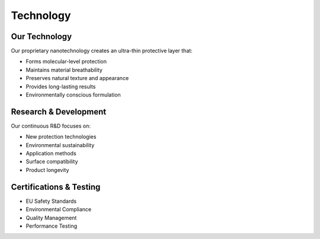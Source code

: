 Technology
=========

Our Technology
------------

Our proprietary nanotechnology creates an ultra-thin protective layer that:

* Forms molecular-level protection
* Maintains material breathability
* Preserves natural texture and appearance
* Provides long-lasting results
* Environmentally conscious formulation

Research & Development
-------------------

Our continuous R&D focuses on:

* New protection technologies
* Environmental sustainability
* Application methods
* Surface compatibility
* Product longevity

Certifications & Testing
----------------------

* EU Safety Standards
* Environmental Compliance
* Quality Management
* Performance Testing
